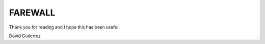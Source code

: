 
.. _ref_11_farewall_david_gutierrez:

FAREWALL
========

Thank you for reading  and I hope  this has been useful.

David Gutierrez



